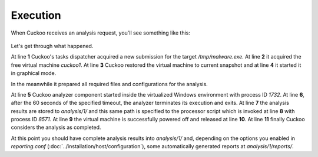 =========
Execution
=========

When Cuckoo receives an analysis request, you'll see something like this:

    .. code-block:: none
        :linenos:

        [2011-12-18 18:20:16,242] [Core.Dispatcher] INFO: Acquired analysis task for target "/tmp/malware.exe".
        [2011-12-18 18:20:16,424] (Task #1) [Core.Analysis.Run] INFO: Acquired virtual machine "cuckoo1".
        [2011-12-18 18:20:17,005] [VirtualMachine.Restore] INFO: Virtual machine "Cuckoo1" successfully restored to current snapshot.
        [2011-12-18 18:20:19,779] [VirtualMachine.Start] INFO: Virtual machine "Cuckoo1" starting in "gui" mode.
        [2011-12-18 18:20:24,429] [VirtualMachine.Execute] INFO: Cuckoo analyzer running with PID 1732 on virtual machine "Cuckoo1".
        [2011-12-18 18:20:54,871] [VirtualMachine.Execute] INFO: Cuckoo analyzer exited with code 0 on virtual machine "Cuckoo1".
        [2011-12-18 18:20:54,878] (Task #1) [Core.Analysis.SaveResults] INFO: Analysis results successfully saved to "analysis/1".
        [2011-12-18 18:20:55,124] (Task #1) [Core.Analysis.Processing] INFO: Analysis results processor started with PID "8571".
        [2011-12-18 18:20:56,307] [VirtualMachine.Stop] INFO: Virtual machine "Cuckoo1" powered off successfully.
        [2011-12-18 18:20:56,308] (Task #1) [Core.Analysis.FreeVM] INFO: Virtual machine "cuckoo1" released.
        [2011-12-18 18:20:56,309] (Task #1) [Core.Analysis.Run] INFO: Analyis completed.

Let's get through what happened.

At line **1** Cuckoo's tasks dispatcher acquired a new submission for the target
*/tmp/malware.exe*. At line **2** it acquired the free virtual machine *cuckoo1*.
At line **3** Cuckoo restored the virtual machine to current snapshot and at
line **4** it started it in graphical mode.

In the meanwhile it prepared all required files and configurations for the
analysis.

At line **5** Cuckoo analyzer component started inside the virtualized Windows
environment with process ID *1732*. At line **6**, after the 60 seconds of the
specified timeout, the analyzer terminates its execution and exits. At line
**7** the analysis results are stored to *analysis/1/* and this same path is
specified to the processor script which is invoked at line **8** with process ID
*8571*. At line **9** the virtual machine is successfully powered off and
released at line **10**. At line **11** finally Cuckoo considers the analysis as
completed.

At this point you should have complete analysis results into *analysis/1/* and,
depending on the options you enabled in *reporting.conf*
(:doc:`../installation/host/configuration`), some automatically generated
reports at *analysis/1/reports/*.

